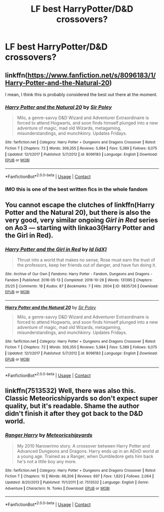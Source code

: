 #+TITLE: LF best HarryPotter/D&D crossovers?

* LF best HarryPotter/D&D crossovers?
:PROPERTIES:
:Author: MagicHeadset
:Score: 2
:DateUnix: 1525101279.0
:DateShort: 2018-Apr-30
:FlairText: Request
:END:

** linkffn([[https://www.fanfiction.net/s/8096183/1/Harry-Potter-and-the-Natural-20]])

I mean, I think this is probably considered the best out there at the moment.
:PROPERTIES:
:Author: Kil_La_Kill_Yourself
:Score: 11
:DateUnix: 1525101559.0
:DateShort: 2018-Apr-30
:END:

*** [[https://www.fanfiction.net/s/8096183/1/][*/Harry Potter and the Natural 20/*]] by [[https://www.fanfiction.net/u/3989854/Sir-Poley][/Sir Poley/]]

#+begin_quote
  Milo, a genre-savvy D&D Wizard and Adventurer Extraordinaire is forced to attend Hogwarts, and soon finds himself plunged into a new adventure of magic, mad old Wizards, metagaming, misunderstandings, and munchkinry. Updates Fridays.
#+end_quote

^{/Site/:} ^{fanfiction.net} ^{*|*} ^{/Category/:} ^{Harry} ^{Potter} ^{+} ^{Dungeons} ^{and} ^{Dragons} ^{Crossover} ^{*|*} ^{/Rated/:} ^{Fiction} ^{T} ^{*|*} ^{/Chapters/:} ^{72} ^{*|*} ^{/Words/:} ^{306,355} ^{*|*} ^{/Reviews/:} ^{5,984} ^{*|*} ^{/Favs/:} ^{5,389} ^{*|*} ^{/Follows/:} ^{6,075} ^{*|*} ^{/Updated/:} ^{12/1/2017} ^{*|*} ^{/Published/:} ^{5/7/2012} ^{*|*} ^{/id/:} ^{8096183} ^{*|*} ^{/Language/:} ^{English} ^{*|*} ^{/Download/:} ^{[[http://www.ff2ebook.com/old/ffn-bot/index.php?id=8096183&source=ff&filetype=epub][EPUB]]} ^{or} ^{[[http://www.ff2ebook.com/old/ffn-bot/index.php?id=8096183&source=ff&filetype=mobi][MOBI]]}

--------------

*FanfictionBot*^{2.0.0-beta} | [[https://github.com/tusing/reddit-ffn-bot/wiki/Usage][Usage]] | [[https://www.reddit.com/message/compose?to=tusing][Contact]]
:PROPERTIES:
:Author: FanfictionBot
:Score: 1
:DateUnix: 1525101602.0
:DateShort: 2018-Apr-30
:END:


*** IMO this is one of the best written fics in the whole fandom
:PROPERTIES:
:Score: 1
:DateUnix: 1525188138.0
:DateShort: 2018-May-01
:END:


** You cannot escape the clutches of linkffn(Harry Potter and the Natural 20), but there is also the very good, very similar ongoing /Girl in Red/ series on Ao3 --- starting with linkao3(Harry Potter and the Girl in Red).
:PROPERTIES:
:Author: Achille-Talon
:Score: 6
:DateUnix: 1525101860.0
:DateShort: 2018-Apr-30
:END:

*** [[https://archiveofourown.org/works/6835726][*/Harry Potter and the Girl in Red/*]] by [[https://www.archiveofourown.org/users/idX/pseuds/Id][/Id (idX)/]]

#+begin_quote
  Thrust into a world that makes no sense, Rose must earn the trust of the professors, keep her friends out of danger, and have fun doing it.
#+end_quote

^{/Site/:} ^{Archive} ^{of} ^{Our} ^{Own} ^{*|*} ^{/Fandoms/:} ^{Harry} ^{Potter} ^{-} ^{Fandom,} ^{Dungeons} ^{and} ^{Dragons} ^{-} ^{Fandom} ^{*|*} ^{/Published/:} ^{2016-05-13} ^{*|*} ^{/Completed/:} ^{2016-10-29} ^{*|*} ^{/Words/:} ^{131395} ^{*|*} ^{/Chapters/:} ^{25/25} ^{*|*} ^{/Comments/:} ^{18} ^{*|*} ^{/Kudos/:} ^{87} ^{*|*} ^{/Bookmarks/:} ^{7} ^{*|*} ^{/Hits/:} ^{2604} ^{*|*} ^{/ID/:} ^{6835726} ^{*|*} ^{/Download/:} ^{[[https://archiveofourown.org/downloads/Id/Id/6835726/Harry%20Potter%20and%20the%20Girl.epub?updated_at=1505703169][EPUB]]} ^{or} ^{[[https://archiveofourown.org/downloads/Id/Id/6835726/Harry%20Potter%20and%20the%20Girl.mobi?updated_at=1505703169][MOBI]]}

--------------

[[https://www.fanfiction.net/s/8096183/1/][*/Harry Potter and the Natural 20/*]] by [[https://www.fanfiction.net/u/3989854/Sir-Poley][/Sir Poley/]]

#+begin_quote
  Milo, a genre-savvy D&D Wizard and Adventurer Extraordinaire is forced to attend Hogwarts, and soon finds himself plunged into a new adventure of magic, mad old Wizards, metagaming, misunderstandings, and munchkinry. Updates Fridays.
#+end_quote

^{/Site/:} ^{fanfiction.net} ^{*|*} ^{/Category/:} ^{Harry} ^{Potter} ^{+} ^{Dungeons} ^{and} ^{Dragons} ^{Crossover} ^{*|*} ^{/Rated/:} ^{Fiction} ^{T} ^{*|*} ^{/Chapters/:} ^{72} ^{*|*} ^{/Words/:} ^{306,355} ^{*|*} ^{/Reviews/:} ^{5,984} ^{*|*} ^{/Favs/:} ^{5,389} ^{*|*} ^{/Follows/:} ^{6,075} ^{*|*} ^{/Updated/:} ^{12/1/2017} ^{*|*} ^{/Published/:} ^{5/7/2012} ^{*|*} ^{/id/:} ^{8096183} ^{*|*} ^{/Language/:} ^{English} ^{*|*} ^{/Download/:} ^{[[http://www.ff2ebook.com/old/ffn-bot/index.php?id=8096183&source=ff&filetype=epub][EPUB]]} ^{or} ^{[[http://www.ff2ebook.com/old/ffn-bot/index.php?id=8096183&source=ff&filetype=mobi][MOBI]]}

--------------

*FanfictionBot*^{2.0.0-beta} | [[https://github.com/tusing/reddit-ffn-bot/wiki/Usage][Usage]] | [[https://www.reddit.com/message/compose?to=tusing][Contact]]
:PROPERTIES:
:Author: FanfictionBot
:Score: 1
:DateUnix: 1525101870.0
:DateShort: 2018-Apr-30
:END:


** linkffn(7513532) Well, there was also this. Classic Meteoricshipyards so don't expect super quality, but it's readable. Shame the author didn't finish it after they got back to the D&D world.
:PROPERTIES:
:Author: muleGwent
:Score: 3
:DateUnix: 1525103259.0
:DateShort: 2018-Apr-30
:END:

*** [[https://www.fanfiction.net/s/7513532/1/][*/Ranger Harry/*]] by [[https://www.fanfiction.net/u/897648/Meteoricshipyards][/Meteoricshipyards/]]

#+begin_quote
  My 2010 Nanowrimo story. A crossover between Harry Potter and Advanced Dungeons and Dragons. Harry ends up in an ADnD world at a young age. Trained as a Ranger, when Dumbledore gets him back he's not a little boy any more.
#+end_quote

^{/Site/:} ^{fanfiction.net} ^{*|*} ^{/Category/:} ^{Harry} ^{Potter} ^{+} ^{Dungeons} ^{and} ^{Dragons} ^{Crossover} ^{*|*} ^{/Rated/:} ^{Fiction} ^{T} ^{*|*} ^{/Chapters/:} ^{10} ^{*|*} ^{/Words/:} ^{66,306} ^{*|*} ^{/Reviews/:} ^{697} ^{*|*} ^{/Favs/:} ^{1,820} ^{*|*} ^{/Follows/:} ^{2,064} ^{*|*} ^{/Updated/:} ^{8/20/2013} ^{*|*} ^{/Published/:} ^{11/1/2011} ^{*|*} ^{/id/:} ^{7513532} ^{*|*} ^{/Language/:} ^{English} ^{*|*} ^{/Genre/:} ^{Adventure} ^{*|*} ^{/Characters/:} ^{N.} ^{Tonks} ^{*|*} ^{/Download/:} ^{[[http://www.ff2ebook.com/old/ffn-bot/index.php?id=7513532&source=ff&filetype=epub][EPUB]]} ^{or} ^{[[http://www.ff2ebook.com/old/ffn-bot/index.php?id=7513532&source=ff&filetype=mobi][MOBI]]}

--------------

*FanfictionBot*^{2.0.0-beta} | [[https://github.com/tusing/reddit-ffn-bot/wiki/Usage][Usage]] | [[https://www.reddit.com/message/compose?to=tusing][Contact]]
:PROPERTIES:
:Author: FanfictionBot
:Score: 1
:DateUnix: 1525103270.0
:DateShort: 2018-Apr-30
:END:
